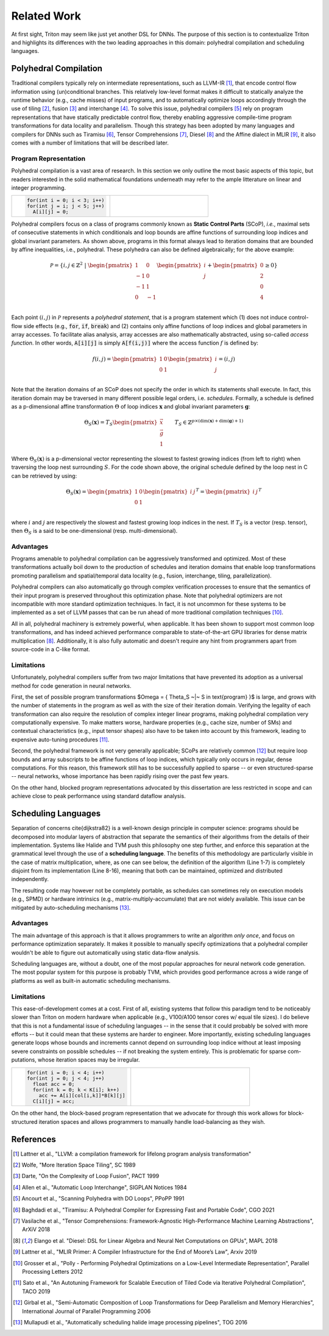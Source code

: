==============
Related Work
==============

At first sight, Triton may seem like just yet another DSL for DNNs. The purpose of this section is to contextualize Triton and highlights its differences with the two leading approaches in this domain: polyhedral compilation and scheduling languages.

-----------------------
Polyhedral Compilation
-----------------------

Traditional compilers typically rely on intermediate representations, such as LLVM-IR [1]_, that encode control flow information using (un)conditional branches. This relatively low-level format makes it difficult to statically analyze the runtime behavior (e.g., cache misses) of input programs, and to  automatically optimize loops accordingly through the use of tiling [2]_, fusion [3]_ and interchange [4]_. To solve this issue, polyhedral compilers [5]_ rely on program representations that have statically predictable control flow, thereby enabling aggressive compile-time program transformations for data locality and parallelism. Though this strategy has been adopted by many languages and compilers for DNNs such as Tiramisu [6]_, Tensor Comprehensions [7]_, Diesel [8]_ and the Affine dialect in MLIR [9]_, it also comes with a number of limitations that will be described later.

+++++++++++++++++++++++
Program Representation
+++++++++++++++++++++++

Polyhedral compilation is a vast area of research. In this section we only outline the most basic aspects of this topic, but readers interested in the solid mathematical foundations underneath may refer to the ample litterature on linear and integer programming.

.. table::
    :widths: 50 50

    +-----------------------------------------------------+-----------------------------------------------------+
    |                                                     |                                                     |
    |.. code-block:: C                                    | |pic1|                                              |
    |                                                     |                                                     |
    |   for(int i = 0; i < 3; i++)                        |                                                     |
    |   for(int j = i; j < 5; j++)                        |                                                     |
    |     A[i][j] = 0;                                    |                                                     |
    +-----------------------------------------------------+-----------------------------------------------------+

.. |pic1| image:: polyhedral-iteration.png
    :width: 300

Polyhedral compilers focus on a class of programs commonly known as **Static Control Parts** (SCoP), *i.e.*, maximal sets of consecutive statements in which conditionals and loop bounds are affine functions of surrounding loop indices and global invariant parameters. As shown above, programs in this format always lead to iteration domains that are bounded by affine inequalities, i.e., polyhedral. These polyhedra can also be defined algebraically; for the above example:

.. math::

  \mathcal{P} = \{ i, j \in \mathbb{Z}^2
  ~|~
  \begin{pmatrix}
  1 & 0 \\
  -1 & 0 \\
  -1 & 1 \\
  0 & -1 \\
  \end{pmatrix}
  \begin{pmatrix}
  i \\
  j
  \end{pmatrix}
  +
  \begin{pmatrix}
  0 \\
  2 \\
  0 \\
  4
  \end{pmatrix}
  \geq
  0
  \}


Each point :math:`(i, j)` in :math:`\mathcal{P}` represents a *polyhedral statement*, that is a program statement which (1) does not induce control-flow side effects (e.g., :code:`for`, :code:`if`, :code:`break`) and (2) contains only affine functions of loop indices and global parameters in array accesses. To facilitate alias analysis, array accesses are also mathematically abstracted, using so-called *access function*. In other words, :code:`A[i][j]` is simply :code:`A[f(i,j)]` where the access function :math:`f` is defined by:

.. math::

  f(i, j) = \begin{pmatrix}
  1 & 0\\
  0 & 1\\
  \end{pmatrix}
  \begin{pmatrix}
  i\\
  j
  \end{pmatrix}
  =
  (i, j)


Note that the iteration domains of an SCoP does not specify the order in which its statements shall execute. In fact, this iteration domain may be traversed in many different possible legal orders, i.e. *schedules*. Formally, a schedule is defined as a p-dimensional affine transformation :math:`\Theta` of loop indices :math:`\mathbf{x}` and global invariant parameters :math:`\mathbf{g}`:

.. math::
  \Theta_S(\mathbf{x}) = T_S \begin{pmatrix}
  \vec{x}\\
  \vec{g}\\
  1
  \end{pmatrix}
  \qquad
  T_S \in \mathbb{Z} ^{p \times (\text{dim}(\mathbf{x}) + \text{dim}(\mathbf{g}) + 1)}


Where :math:`\Theta_S(\mathbf{x})` is a p-dimensional vector representing the slowest to fastest growing indices (from left to right) when traversing the loop nest surrounding :math:`S`. For the code shown above, the original schedule defined by the loop nest in C can be retrieved by using:

.. math::
  \Theta_S(\mathbf{x}) = \begin{pmatrix}
  1 & 0 \\
  0 & 1 \\
  \end{pmatrix}
  \begin{pmatrix}
  i & j
  \end{pmatrix}^T
  =
  \begin{pmatrix}
  i & j
  \end{pmatrix}^T


where :math:`i` and :math:`j` are respectively the slowest and fastest growing loop indices in the nest. If :math:`T_S` is a vector (resp. tensor), then :math:`\Theta_S` is a said to be one-dimensional (resp. multi-dimensional).

+++++++++++
Advantages
+++++++++++

Programs amenable to polyhedral compilation can be aggressively transformed and optimized. Most of these transformations actually boil down to the production of  schedules and iteration domains that enable loop transformations promoting parallelism and spatial/temporal data locality (e.g., fusion, interchange, tiling, parallelization).

Polyhedral compilers can also automatically go through complex verification processes to ensure that the semantics of their input program is preserved throughout this optimization phase. Note that polyhedral optimizers are not incompatible with more standard optimization techniques. In fact, it is not uncommon for these systems to be implemented as a set of LLVM passes that can be run ahead of more traditional compilation techniques [10]_.

All in all, polyhedral machinery is extremely powerful, when applicable. It has been shown to support most common loop transformations, and has indeed achieved performance comparable to state-of-the-art GPU libraries for dense matrix multiplication [8]_. Additionally, it is also fully automatic and doesn't require any hint from programmers apart from source-code in a C-like format. 

++++++++++++
Limitations
++++++++++++

Unfortunately, polyhedral compilers suffer from two major limitations that have prevented its adoption as a universal method for code generation in neural networks.

First, the set of possible program transformations $\Omega = \{ \Theta_S ~|~ S \in \text{program} \}$ is large, and grows with the number of statements in the program as well as with the size of their iteration domain. Verifying the legality of each transformation can also require the resolution of complex integer linear programs, making polyhedral compilation very computationally expensive. To make matters worse, hardware properties (e.g., cache size, number of SMs) and contextual characteristics (e.g., input tensor shapes) also have to be taken into account by this framework, leading to expensive auto-tuning procedures [11]_.

Second, the polyhedral framework is not very generally applicable; SCoPs are relatively common [12]_ but require loop bounds and array subscripts to be affine functions of loop indices, which typically only occurs in regular, dense computations. For this reason, this framework still has to be successfully applied to sparse -- or even structured-sparse -- neural networks, whose importance has been rapidly rising over the past few years.

On the other hand, blocked program representations advocated by this dissertation are less restricted in scope and can achieve close to peak performance using standard dataflow analysis.

-----------------------
Scheduling Languages
-----------------------

Separation of concerns \cite{dijkstra82} is a well-known design principle in computer science: programs should be decomposed into modular layers of abstraction that separate the semantics of their algorithms from the details of their implementation. Systems like Halide and TVM push this philosophy one step further, and enforce this separation at the grammatical level through the use of a  **scheduling language**. The benefits of this methodology are particularly visible in the case of matrix multiplication, where, as one can see below, the definition of the algorithm (Line 1-7) is completely disjoint from its implementation (Line 8-16), meaning that both can be maintained, optimized and distributed independently. 

.. code-block:: python
  :linenos:

  // algorithm
  Var x("x"), y("y");
  Func matmul("matmul"); 
  RDom k(0, matrix_size); 
  RVar ki; 
  matmul(x, y) = 0.0f; 
  matmul(x, y) += A(k, y) * B(x, k); 
  // schedule
  Var xi("xi"), xo("xo"), yo("yo"), yi("yo"), yii("yii"), xii("xii"); 
  matmul.vectorize(x, 8); 
  matmul.update(0) 
      .split(x, x, xi, block_size).split(xi, xi, xii, 8) 
      .split(y, y, yi, block_size).split(yi, yi, yii, 4) 
      .split(k, k, ki, block_size) 
      .reorder(xii, yii, xi, ki, yi, k, x, y) 
      .parallel(y).vectorize(xii).unroll(xi).unroll(yii);


The resulting code may however not be completely portable, as schedules can sometimes rely on execution models (e.g., SPMD) or hardware intrinsics (e.g., matrix-multiply-accumulate) that are not widely available. This issue can be mitigated by auto-scheduling mechanisms [13]_.

+++++++++++
Advantages
+++++++++++

The main advantage of this approach is that it allows programmers to write an algorithm *only once*, and focus on performance optimization separately. It makes it possible to manually specify optimizations that a polyhedral compiler wouldn't be able to figure out automatically using static data-flow analysis.

Scheduling languages are, without a doubt, one of the most popular approaches for neural network code generation. The most popular system for this purpose is probably TVM, which provides good performance across a wide range of platforms as well as built-in automatic scheduling mechanisms.

++++++++++++
Limitations
++++++++++++

This ease-of-development comes at a cost. First of all, existing systems that follow this paradigm tend to be noticeably slower than Triton on modern hardware when applicable (e.g., V100/A100 tensor cores w/ equal tile sizes). I do believe that this is not a fundamental issue of scheduling languages -- in the sense that it could probably be solved with more efforts -- but it could mean that these systems are harder to engineer. More importantly, existing scheduling languages generate loops whose bounds and increments cannot depend on surrounding loop indice without at least imposing severe constraints on possible schedules -- if not breaking the system entirely. This is problematic for sparse com-putations, whose iteration spaces may be irregular.

.. table::
    :widths: 50 50

    +-----------------------------------------------------+-----------------------------------------------------+
    |                                                     |                                                     |
    |.. code-block:: C                                    | |pic2|                                              |
    |                                                     |                                                     |
    |   for(int i = 0; i < 4; i++)                        |                                                     |
    |   for(int j = 0; j < 4; j++)                        |                                                     |
    |     float acc = 0;                                  |                                                     |
    |     for(int k = 0; k < K[i]; k++)                   |                                                     |
    |       acc += A[i][col[i,k]]*B[k][j]                 |                                                     |
    |     C[i][j] = acc;                                  |                                                     |
    +-----------------------------------------------------+-----------------------------------------------------+

.. |pic2| image:: halide-iteration.png
    :width: 300

On the other hand, the block-based program representation that we advocate for through this work allows for block-structured iteration spaces and allows programmers to manually handle load-balancing as they wish.

--------------
References
--------------

.. [1] Lattner et al., "LLVM: a compilation framework for lifelong program analysis transformation"
.. [2] Wolfe, "More Iteration Space Tiling", SC 1989
.. [3] Darte, "On the Complexity of Loop Fusion", PACT 1999
.. [4] Allen et al., "Automatic Loop Interchange", SIGPLAN Notices 1984
.. [5] Ancourt et al., "Scanning Polyhedra with DO Loops", PPoPP 1991
.. [6] Baghdadi et al., "Tiramisu: A Polyhedral Compiler for Expressing Fast and Portable Code", CGO 2021
.. [7] Vasilache et al., "Tensor Comprehensions: Framework-Agnostic High-Performance Machine Learning Abstractions", ArXiV 2018
.. [8] Elango et al. "Diesel: DSL for Linear Algebra and Neural Net Computations on GPUs", MAPL 2018
.. [9] Lattner et al., "MLIR Primer: A Compiler Infrastructure for the End of Moore’s Law", Arxiv 2019
.. [10] Grosser et al., "Polly - Performing Polyhedral Optimizations on a Low-Level Intermediate Representation", Parallel Processing Letters 2012
.. [11] Sato et al., "An Autotuning Framework for Scalable Execution of Tiled Code via Iterative Polyhedral Compilation", TACO 2019
.. [12] Girbal et al., "Semi-Automatic Composition of Loop Transformations for Deep Parallelism and Memory Hierarchies", International Journal of Parallel Programming 2006
.. [13] Mullapudi et al., "Automatically scheduling halide image processing pipelines", TOG 2016